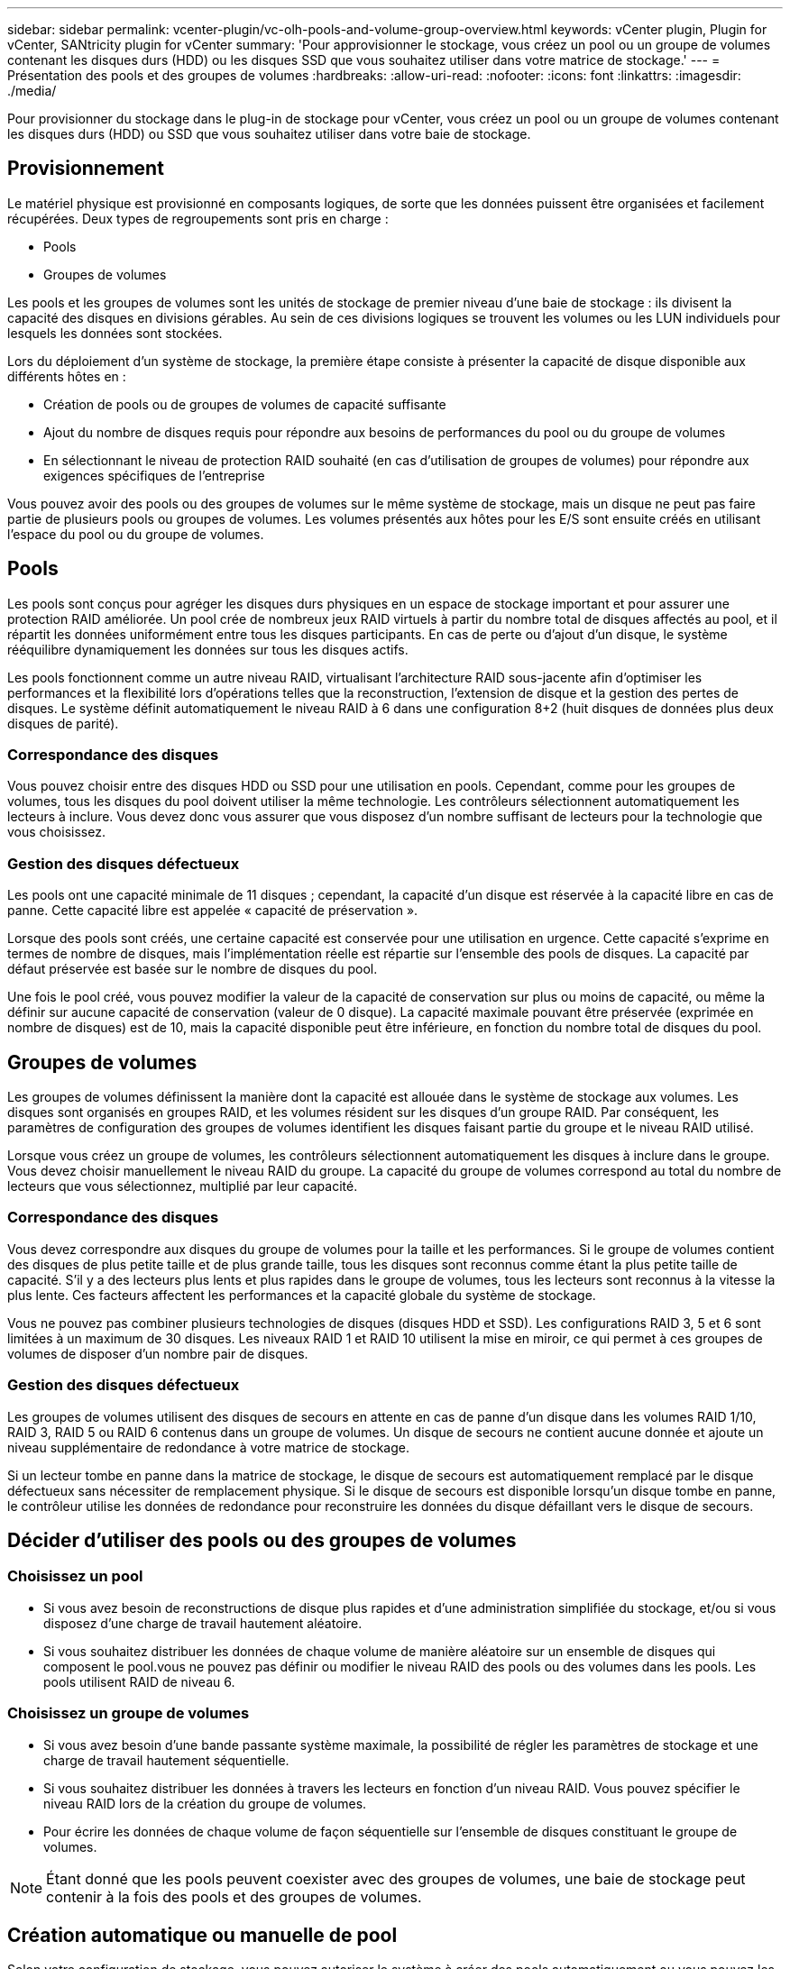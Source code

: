 ---
sidebar: sidebar 
permalink: vcenter-plugin/vc-olh-pools-and-volume-group-overview.html 
keywords: vCenter plugin, Plugin for vCenter, SANtricity plugin for vCenter 
summary: 'Pour approvisionner le stockage, vous créez un pool ou un groupe de volumes contenant les disques durs (HDD) ou les disques SSD que vous souhaitez utiliser dans votre matrice de stockage.' 
---
= Présentation des pools et des groupes de volumes
:hardbreaks:
:allow-uri-read: 
:nofooter: 
:icons: font
:linkattrs: 
:imagesdir: ./media/


[role="lead"]
Pour provisionner du stockage dans le plug-in de stockage pour vCenter, vous créez un pool ou un groupe de volumes contenant les disques durs (HDD) ou SSD que vous souhaitez utiliser dans votre baie de stockage.



== Provisionnement

Le matériel physique est provisionné en composants logiques, de sorte que les données puissent être organisées et facilement récupérées. Deux types de regroupements sont pris en charge :

* Pools
* Groupes de volumes


Les pools et les groupes de volumes sont les unités de stockage de premier niveau d'une baie de stockage : ils divisent la capacité des disques en divisions gérables. Au sein de ces divisions logiques se trouvent les volumes ou les LUN individuels pour lesquels les données sont stockées.

Lors du déploiement d'un système de stockage, la première étape consiste à présenter la capacité de disque disponible aux différents hôtes en :

* Création de pools ou de groupes de volumes de capacité suffisante
* Ajout du nombre de disques requis pour répondre aux besoins de performances du pool ou du groupe de volumes
* En sélectionnant le niveau de protection RAID souhaité (en cas d'utilisation de groupes de volumes) pour répondre aux exigences spécifiques de l'entreprise


Vous pouvez avoir des pools ou des groupes de volumes sur le même système de stockage, mais un disque ne peut pas faire partie de plusieurs pools ou groupes de volumes. Les volumes présentés aux hôtes pour les E/S sont ensuite créés en utilisant l'espace du pool ou du groupe de volumes.



== Pools

Les pools sont conçus pour agréger les disques durs physiques en un espace de stockage important et pour assurer une protection RAID améliorée. Un pool crée de nombreux jeux RAID virtuels à partir du nombre total de disques affectés au pool, et il répartit les données uniformément entre tous les disques participants. En cas de perte ou d'ajout d'un disque, le système rééquilibre dynamiquement les données sur tous les disques actifs.

Les pools fonctionnent comme un autre niveau RAID, virtualisant l'architecture RAID sous-jacente afin d'optimiser les performances et la flexibilité lors d'opérations telles que la reconstruction, l'extension de disque et la gestion des pertes de disques. Le système définit automatiquement le niveau RAID à 6 dans une configuration 8+2 (huit disques de données plus deux disques de parité).



=== Correspondance des disques

Vous pouvez choisir entre des disques HDD ou SSD pour une utilisation en pools. Cependant, comme pour les groupes de volumes, tous les disques du pool doivent utiliser la même technologie. Les contrôleurs sélectionnent automatiquement les lecteurs à inclure. Vous devez donc vous assurer que vous disposez d'un nombre suffisant de lecteurs pour la technologie que vous choisissez.



=== Gestion des disques défectueux

Les pools ont une capacité minimale de 11 disques ; cependant, la capacité d'un disque est réservée à la capacité libre en cas de panne. Cette capacité libre est appelée « capacité de préservation ».

Lorsque des pools sont créés, une certaine capacité est conservée pour une utilisation en urgence. Cette capacité s'exprime en termes de nombre de disques, mais l'implémentation réelle est répartie sur l'ensemble des pools de disques. La capacité par défaut préservée est basée sur le nombre de disques du pool.

Une fois le pool créé, vous pouvez modifier la valeur de la capacité de conservation sur plus ou moins de capacité, ou même la définir sur aucune capacité de conservation (valeur de 0 disque). La capacité maximale pouvant être préservée (exprimée en nombre de disques) est de 10, mais la capacité disponible peut être inférieure, en fonction du nombre total de disques du pool.



== Groupes de volumes

Les groupes de volumes définissent la manière dont la capacité est allouée dans le système de stockage aux volumes. Les disques sont organisés en groupes RAID, et les volumes résident sur les disques d'un groupe RAID. Par conséquent, les paramètres de configuration des groupes de volumes identifient les disques faisant partie du groupe et le niveau RAID utilisé.

Lorsque vous créez un groupe de volumes, les contrôleurs sélectionnent automatiquement les disques à inclure dans le groupe. Vous devez choisir manuellement le niveau RAID du groupe. La capacité du groupe de volumes correspond au total du nombre de lecteurs que vous sélectionnez, multiplié par leur capacité.



=== Correspondance des disques

Vous devez correspondre aux disques du groupe de volumes pour la taille et les performances. Si le groupe de volumes contient des disques de plus petite taille et de plus grande taille, tous les disques sont reconnus comme étant la plus petite taille de capacité. S'il y a des lecteurs plus lents et plus rapides dans le groupe de volumes, tous les lecteurs sont reconnus à la vitesse la plus lente. Ces facteurs affectent les performances et la capacité globale du système de stockage.

Vous ne pouvez pas combiner plusieurs technologies de disques (disques HDD et SSD). Les configurations RAID 3, 5 et 6 sont limitées à un maximum de 30 disques. Les niveaux RAID 1 et RAID 10 utilisent la mise en miroir, ce qui permet à ces groupes de volumes de disposer d'un nombre pair de disques.



=== Gestion des disques défectueux

Les groupes de volumes utilisent des disques de secours en attente en cas de panne d'un disque dans les volumes RAID 1/10, RAID 3, RAID 5 ou RAID 6 contenus dans un groupe de volumes. Un disque de secours ne contient aucune donnée et ajoute un niveau supplémentaire de redondance à votre matrice de stockage.

Si un lecteur tombe en panne dans la matrice de stockage, le disque de secours est automatiquement remplacé par le disque défectueux sans nécessiter de remplacement physique. Si le disque de secours est disponible lorsqu'un disque tombe en panne, le contrôleur utilise les données de redondance pour reconstruire les données du disque défaillant vers le disque de secours.



== Décider d'utiliser des pools ou des groupes de volumes



=== Choisissez un pool

* Si vous avez besoin de reconstructions de disque plus rapides et d'une administration simplifiée du stockage, et/ou si vous disposez d'une charge de travail hautement aléatoire.
* Si vous souhaitez distribuer les données de chaque volume de manière aléatoire sur un ensemble de disques qui composent le pool.vous ne pouvez pas définir ou modifier le niveau RAID des pools ou des volumes dans les pools. Les pools utilisent RAID de niveau 6.




=== Choisissez un groupe de volumes

* Si vous avez besoin d'une bande passante système maximale, la possibilité de régler les paramètres de stockage et une charge de travail hautement séquentielle.
* Si vous souhaitez distribuer les données à travers les lecteurs en fonction d'un niveau RAID. Vous pouvez spécifier le niveau RAID lors de la création du groupe de volumes.
* Pour écrire les données de chaque volume de façon séquentielle sur l'ensemble de disques constituant le groupe de volumes.



NOTE: Étant donné que les pools peuvent coexister avec des groupes de volumes, une baie de stockage peut contenir à la fois des pools et des groupes de volumes.



== Création automatique ou manuelle de pool

Selon votre configuration de stockage, vous pouvez autoriser le système à créer des pools automatiquement ou vous pouvez les créer manuellement vous-même. Un pool est un ensemble de disques regroupés de manière logique.

Avant de créer et de gérer des pools, consultez les sections suivantes pour savoir comment les pools sont créés automatiquement et quand vous aurez besoin de les créer manuellement.



=== Création automatique

Lorsque le système détecte une capacité non allouée dans la baie de stockage, il lance la création automatique de pools lorsque le système détecte une capacité non attribuée dans une baie de stockage. Elle vous invite automatiquement à créer un ou plusieurs pools, ou à ajouter la capacité non affectée à un pool existant, ou les deux.

La création automatique de pools se produit lorsque l'une de ces conditions est vraie :

* Les pools n'existent pas dans la matrice de stockage et il y a suffisamment de lecteurs similaires pour créer un nouveau pool.
* De nouveaux disques sont ajoutés à une matrice de stockage qui possède au moins un pool.chaque lecteur d'un pool doit être du même type de disque (HDD ou SSD) et avoir une capacité similaire. Le système vous invite à effectuer les tâches suivantes :
* Créez un pool unique s'il y a un nombre suffisant de disques de ces types.
* Créez plusieurs pools si la capacité non affectée se compose de différents types de disques.
* Ajoutez les disques au pool existant si un pool est déjà défini dans la matrice de stockage et ajoutez de nouveaux disques du même type au pool.
* Ajoutez les disques du même type au pool existant et utilisez les autres types de disques pour créer différents pools si les nouveaux disques sont de types différents.




=== Création manuelle

Vous pouvez créer un pool manuellement lorsque la création automatique ne peut pas déterminer la meilleure configuration. Cette situation peut se produire pour l'une des raisons suivantes :

* Les nouveaux disques peuvent être ajoutés à plusieurs pools.
* Un ou plusieurs des nouveaux candidats au pool peuvent utiliser la protection contre les pertes de tablette ou la protection contre les pertes de tiroir.
* Un ou plusieurs des candidats actuels du pool ne peuvent pas maintenir leur protection contre les pertes de tiroir ou la protection contre les pertes de tiroir.vous pouvez également créer un pool manuellement si vous disposez de plusieurs applications sur votre baie de stockage et ne voulez pas qu'elles se disputent les mêmes ressources de disque. Dans ce cas, vous pouvez envisager de créer manuellement un pool plus petit pour une ou plusieurs applications. Vous pouvez attribuer seulement un ou deux volumes au lieu d'attribuer une charge de travail à un grand pool comportant de nombreux volumes sur lesquels répartir les données. La création manuelle d'un pool distinct dédié à la charge de travail d'une application spécifique permet aux opérations des baies de stockage d'être plus rapides, avec moins de conflits.

